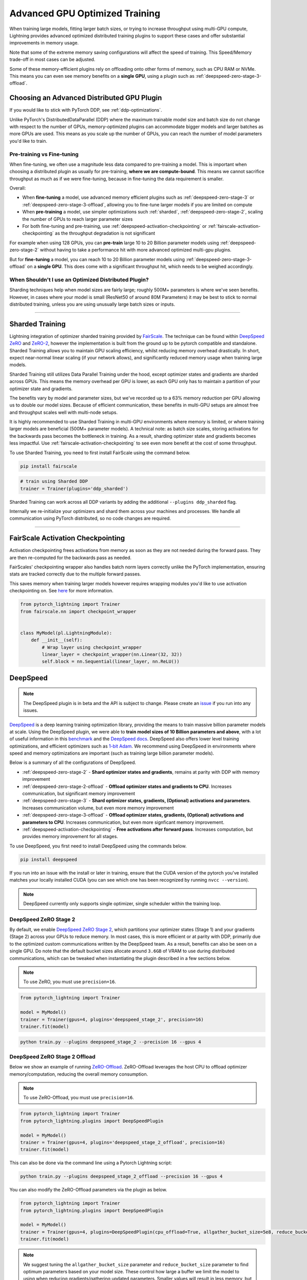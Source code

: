 Advanced GPU Optimized Training
===============================

When training large models, fitting larger batch sizes, or trying to increase throughput using multi-GPU compute, Lightning provides advanced optimized distributed training plugins to support these cases and offer substantial improvements in memory usage.

Note that some of the extreme memory saving configurations will affect the speed of training. This Speed/Memory trade-off in most cases can be adjusted.

Some of these memory-efficient plugins rely on offloading onto other forms of memory, such as CPU RAM or NVMe. This means you can even see memory benefits on a **single GPU**, using a plugin such as :ref:`deepspeed-zero-stage-3-offload`.

Choosing an Advanced Distributed GPU Plugin
^^^^^^^^^^^^^^^^^^^^^^^^^^^^^^^^^^^^^^^^^^^^

If you would like to stick with PyTorch DDP, see :ref:`ddp-optimizations`.

Unlike PyTorch's DistributedDataParallel (DDP) where the maximum trainable model size and batch size do not change with respect to the number of GPUs, memory-optimized plugins can accommodate bigger models and larger batches as more GPUs are used. This means as you scale up the number of GPUs, you can reach the number of model parameters you'd like to train.

Pre-training vs Fine-tuning
"""""""""""""""""""""""""""

When fine-tuning, we often use a magnitude less data compared to pre-training a model. This is important when choosing a distributed plugin as usually for pre-training, **where we are compute-bound**.
This means we cannot sacrifice throughput as much as if we were fine-tuning, because in fine-tuning the data requirement is smaller.

Overall:

* When **fine-tuning** a model, use advanced memory efficient plugins such as :ref:`deepspeed-zero-stage-3` or :ref:`deepspeed-zero-stage-3-offload`, allowing you to fine-tune larger models if you are limited on compute
* When **pre-training** a model, use simpler optimizations such :ref:`sharded`, :ref:`deepspeed-zero-stage-2`, scaling the number of GPUs to reach larger parameter sizes
* For both fine-tuning and pre-training, use :ref:`deepspeed-activation-checkpointing` or :ref:`fairscale-activation-checkpointing` as the throughput degradation is not significant

For example when using 128 GPUs, you can **pre-train** large 10 to 20 Billion parameter models using :ref:`deepspeed-zero-stage-2` without having to take a performance hit with more advanced optimized multi-gpu plugins.

But for **fine-tuning** a model, you can reach 10 to 20 Billion parameter models using :ref:`deepspeed-zero-stage-3-offload` on a **single GPU**. This does come with a significant throughput hit, which needs to be weighed accordingly.

When Shouldn't I use an Optimized Distributed Plugin?
"""""""""""""""""""""""""""""""""""""""""""""""""""""

Sharding techniques help when model sizes are fairly large; roughly 500M+ parameters is where we've seen benefits. However, in cases where your model is small (ResNet50 of around 80M Parameters) it may be best to stick to normal distributed training, unless you are using unusually large batch sizes or inputs.

----------

.. _sharded:

Sharded Training
^^^^^^^^^^^^^^^^
Lightning integration of optimizer sharded training provided by `FairScale <https://github.com/facebookresearch/fairscale>`_.
The technique can be found within `DeepSpeed ZeRO <https://arxiv.org/abs/1910.02054>`_ and
`ZeRO-2 <https://www.microsoft.com/en-us/research/blog/zero-2-deepspeed-shattering-barriers-of-deep-learning-speed-scale/>`_,
however the implementation is built from the ground up to be pytorch compatible and standalone.
Sharded Training allows you to maintain GPU scaling efficiency, whilst reducing memory overhead drastically. In short, expect near-normal linear scaling (if your network allows), and significantly reduced memory usage when training large models.

Sharded Training still utilizes Data Parallel Training under the hood, except optimizer states and gradients are sharded across GPUs.
This means the memory overhead per GPU is lower, as each GPU only has to maintain a partition of your optimizer state and gradients.

The benefits vary by model and parameter sizes, but we've recorded up to a 63% memory reduction per GPU allowing us to double our model sizes. Because of efficient communication,
these benefits in multi-GPU setups are almost free and throughput scales well with multi-node setups.

It is highly recommended to use Sharded Training in multi-GPU environments where memory is limited, or where training larger models are beneficial (500M+ parameter models).
A technical note: as batch size scales, storing activations for the backwards pass becomes the bottleneck in training. As a result, sharding optimizer state and gradients becomes less impactful.
Use :ref:`fairscale-activation-checkpointing` to see even more benefit at the cost of some throughput.

To use Sharded Training, you need to first install FairScale using the command below.

.. code-block:: bash

    pip install fairscale


.. code-block:: python

    # train using Sharded DDP
    trainer = Trainer(plugins='ddp_sharded')

Sharded Training can work across all DDP variants by adding the additional ``--plugins ddp_sharded`` flag.

Internally we re-initialize your optimizers and shard them across your machines and processes. We handle all communication using PyTorch distributed, so no code changes are required.

----------

.. _fairscale-activation-checkpointing:

FairScale Activation Checkpointing
^^^^^^^^^^^^^^^^^^^^^^^^^^^^^^^^^^

Activation checkpointing frees activations from memory as soon as they are not needed during the forward pass. They are then re-computed for the backwards pass as needed.

FairScales' checkpointing wrapper also handles batch norm layers correctly unlike the PyTorch implementation, ensuring stats are tracked correctly due to the multiple forward passes.

This saves memory when training larger models however requires wrapping modules you'd like to use activation checkpointing on. See `here <https://fairscale.readthedocs.io/en/latest/api/nn/misc/checkpoint_activations.html>`__ for more information.

.. code-block:: python

    from pytorch_lightning import Trainer
    from fairscale.nn import checkpoint_wrapper


    class MyModel(pl.LightningModule):
        def __init__(self):
            # Wrap layer using checkpoint_wrapper
            linear_layer = checkpoint_wrapper(nn.Linear(32, 32))
            self.block = nn.Sequential(linear_layer, nn.ReLU())


.. _deepspeed:

DeepSpeed
^^^^^^^^^

.. note::
    The DeepSpeed plugin is in beta and the API is subject to change. Please create an `issue <https://github.com/PyTorchLightning/pytorch-lightning/issues>`_ if you run into any issues.

`DeepSpeed <https://github.com/microsoft/DeepSpeed>`__ is a deep learning training optimization library, providing the means to train massive billion parameter models at scale.
Using the DeepSpeed plugin, we were able to **train model sizes of 10 Billion parameters and above**, with a lot of useful information in this `benchmark <https://github.com/huggingface/transformers/issues/9996>`_ and the `DeepSpeed docs <https://www.deepspeed.ai/tutorials/megatron/>`__.
DeepSpeed also offers lower level training optimizations, and efficient optimizers such as `1-bit Adam <https://www.deepspeed.ai/tutorials/onebit-adam/>`_. We recommend using DeepSpeed in environments where speed and memory optimizations are important (such as training large billion parameter models).

Below is a summary of all the configurations of DeepSpeed.

* :ref:`deepspeed-zero-stage-2` - **Shard optimizer states and gradients**, remains at parity with DDP with memory improvement

* :ref:`deepspeed-zero-stage-2-offload` - **Offload optimizer states and gradients to CPU**. Increases communication, but significant memory improvement

* :ref:`deepspeed-zero-stage-3` - **Shard optimizer states, gradients, (Optional) activations and parameters**. Increases communication volume, but even more memory improvement

* :ref:`deepspeed-zero-stage-3-offload` - **Offload optimizer states, gradients, (Optional) activations and parameters to CPU**. Increases communication, but even more signficant memory improvement.

* :ref:`deepspeed-activation-checkpointing` - **Free activations after forward pass**. Increases computation, but provides memory improvement for all stages.

To use DeepSpeed, you first need to install DeepSpeed using the commands below.

.. code-block:: bash

    pip install deepspeed

If you run into an issue with the install or later in training, ensure that the CUDA version of the pytorch you've installed matches your locally installed CUDA (you can see which one has been recognized by running ``nvcc --version``).

.. note::

    DeepSpeed currently only supports single optimizer, single scheduler within the training loop.

.. _deepspeed-zero-stage-2:

DeepSpeed ZeRO Stage 2
""""""""""""""""""""""

By default, we enable `DeepSpeed ZeRO Stage 2 <https://www.deepspeed.ai/tutorials/zero/#zero-overview>`_, which partitions your optimizer states (Stage 1) and your gradients (Stage 2) across your GPUs to reduce memory. In most cases, this is more efficient or at parity with DDP, primarily due to the optimized custom communications written by the DeepSpeed team.
As a result, benefits can also be seen on a single GPU. Do note that the default bucket sizes allocate around ``3.6GB`` of VRAM to use during distributed communications, which can be tweaked when instantiating the plugin described in a few sections below.

.. note::
    To use ZeRO, you must use ``precision=16``.

.. code-block:: python

    from pytorch_lightning import Trainer

    model = MyModel()
    trainer = Trainer(gpus=4, plugins='deepspeed_stage_2', precision=16)
    trainer.fit(model)

.. code-block:: bash

    python train.py --plugins deepspeed_stage_2 --precision 16 --gpus 4


.. _deepspeed-zero-stage-2-offload:

DeepSpeed ZeRO Stage 2 Offload
""""""""""""""""""""""""""""""

Below we show an example of running `ZeRO-Offload <https://www.deepspeed.ai/tutorials/zero-offload/>`_. ZeRO-Offload leverages the host CPU to offload optimizer memory/computation, reducing the overall memory consumption.

.. note::
    To use ZeRO-Offload, you must use ``precision=16``.

.. code-block:: python

    from pytorch_lightning import Trainer
    from pytorch_lightning.plugins import DeepSpeedPlugin

    model = MyModel()
    trainer = Trainer(gpus=4, plugins='deepspeed_stage_2_offload', precision=16)
    trainer.fit(model)


This can also be done via the command line using a Pytorch Lightning script:

.. code-block:: bash

    python train.py --plugins deepspeed_stage_2_offload --precision 16 --gpus 4


You can also modify the ZeRO-Offload parameters via the plugin as below.

.. code-block:: python

    from pytorch_lightning import Trainer
    from pytorch_lightning.plugins import DeepSpeedPlugin

    model = MyModel()
    trainer = Trainer(gpus=4, plugins=DeepSpeedPlugin(cpu_offload=True, allgather_bucket_size=5e8, reduce_bucket_size=5e8), precision=16)
    trainer.fit(model)


.. note::
    We suggest tuning the ``allgather_bucket_size`` parameter and ``reduce_bucket_size`` parameter to find optimum parameters based on your model size.
    These control how large a buffer we limit the model to using when reducing gradients/gathering updated parameters. Smaller values will result in less memory, but tradeoff with speed.

    DeepSpeed allocates a reduce buffer size `multiplied by 4.5x <https://github.com/microsoft/DeepSpeed/blob/master/deepspeed/runtime/zero/stage2.py#L1594-L1607>`_ so take that into consideration when tweaking the parameters.

    The plugin sets a reasonable default of ``2e8``, which should work for most low VRAM GPUs (less than ``7GB``), allocating roughly ``3.6GB`` of VRAM as buffer. Higher VRAM GPUs should aim for values around ``5e8``.

For even more speed benefit, DeepSpeed offers an optimized CPU version of ADAM called `DeepSpeedCPUAdam <https://deepspeed.readthedocs.io/en/latest/optimizers.html#adam-cpu>`_ to run the offloaded computation, which is faster than the standard PyTorch implementation.

.. code-block:: python

    import pytorch_lightning
    from pytorch_lightning import Trainer
    from pytorch_lightning.plugins import DeepSpeedPlugin
    from deepspeed.ops.adam import DeepSpeedCPUAdam

    class MyModel(pl.LightningModule):
        ...
        def configure_optimizers(self):
            # DeepSpeedCPUAdam provides 5x to 7x speedup over torch.optim.adam(w)
            return DeepSpeedCPUAdam(self.parameters())

    model = MyModel()
    trainer = Trainer(gpus=4, plugins='deepspeed_stage_2_offload' precision=16)
    trainer.fit(model)


.. _deepspeed-zero-stage-3:

DeepSpeed ZeRO Stage 3
""""""""""""""""""""""

DeepSpeed ZeRO Stage 3 shards the optimizer states, gradients and the model parameters (also optionally activations). Sharding model parameters and activations comes with an increase in distributed communication, however allows you to scale your models massively from one GPU to multiple GPUs.
**The DeepSpeed team report the ability to fine-tune models with over 40B parameters on a single GPU and over 2 Trillion parameters on 512 GPUs.** For more information we suggest checking the `DeepSpeed ZeRO-3 Offload documentation <https://www.deepspeed.ai/news/2021/03/07/zero3-offload.html>`__.

We've ran benchmarks for all these features and given a simple example of how all these features work in Lightning, which you can see at `minGPT <https://github.com/SeanNaren/minGPT/tree/stage3>`_.

Currently this functionality is only available on master and will be included in our next 1.3 Release Candidate and 1.3 release.

.. code-block:: python

    pip install https://github.com/PyTorchLightning/pytorch-lightning/archive/refs/heads/master.zip


To reach the highest memory efficiency or model size, you must:

1. Use the DeepSpeed Plugin with the stage 3 parameter
2. Use CPU Offloading to offload weights to CPU, plus have a reasonable amount of CPU RAM to offload onto
3. Use DeepSpeed Activation Checkpointing to shard activations

Below we describe how to enable all of these to see benefit. **With all these improvements we reached 45 Billion parameters training a GPT model on 8 GPUs with ~1TB of CPU RAM available**.

Also please have a look at our :ref:`deepspeed-zero-stage-3-tips` which contains a lot of helpful information when configuring your own models.

.. code-block:: python

    from pytorch_lightning import Trainer
    from pytorch_lightning.plugins import DeepSpeedPlugin
    from deepspeed.ops.adam import FusedAdam

    class MyModel(pl.LightningModule):
        ...
        def configure_optimizers(self):
            return FusedAdam(self.parameters())

    model = MyModel()
    trainer = Trainer(gpus=4, plugins='deepspeed_stage_3', precision=16)
    trainer.fit(model)

    trainer.test()
    trainer.predict()


Shard Model Instantly to Reduce Initialization Time/Memory
""""""""""""""""""""""""""""""""""""""""""""""""""""""""""

When instantiating really large models, it is sometimes necessary to shard the model layers instantly.

This is the case if layers may not fit on one single machines CPU or GPU memory, but would fit once sharded across multiple machines.
We expose a hook that layers initialized within the hook will be sharded instantly on a per layer basis, allowing you to instantly shard models.

This reduces the time taken to initialize very large models, as well as ensure we do not run out of memory when instantiating larger models. For more information you can refer to the DeepSpeed docs for `Constructing Massive Models <https://deepspeed.readthedocs.io/en/latest/zero3.html>`_.

.. code-block:: python

    import torch.nn as nn
    from pytorch_lightning import Trainer
    from pytorch_lightning.plugins import DeepSpeedPlugin
    from deepspeed.ops.adam import FusedAdam

    class MyModel(pl.LightningModule):
        ...
        def configure_sharded_model(self):
            # Created within sharded model context, modules are instantly sharded across processes
            # as soon as they are made.
            self.block = nn.Sequential(nn.Linear(32, 32), nn.ReLU())

        def configure_optimizers(self):
            return FusedAdam(self.parameters())

    model = MyModel()
    trainer = Trainer(gpus=4, plugins='deepspeed_stage_3', precision=16)
    trainer.fit(model)

    trainer.test()
    trainer.predict()


.. _deepspeed-zero-stage-3-offload:

DeepSpeed ZeRO Stage 3 Offload
""""""""""""""""""""""""""""""

DeepSpeed ZeRO Stage 3 Offloads optimizer state, gradients to the host CPU to reduce memory usage as ZeRO Stage 2 does, however additionally allows you to offload the parameters as well for even more memory saving.

.. code-block:: python

    from pytorch_lightning import Trainer
    from pytorch_lightning.plugins import DeepSpeedPlugin

    # Enable CPU Offloading
    model = MyModel()
    trainer = Trainer(gpus=4, plugins='deepspeed_stage_3_offload', precision=16)
    trainer.fit(model)

    # Enable CPU Offloading, and offload parameters to CPU
    model = MyModel()
    trainer = Trainer(
        gpus=4,
        plugins=DeepSpeedPlugin(stage=3, cpu_offload=True, cpu_offload_params=True),
        precision=16
    )
    trainer.fit(model)


.. _deepspeed-activation-checkpointing:

DeepSpeed Activation Checkpointing
""""""""""""""""""""""""""""""""""

Activation checkpointing frees activations from memory as soon as they are not needed during the forward pass.
They are then re-computed for the backwards pass as needed.

This saves memory when training larger models however requires using a checkpoint function to run the module as shown below.

.. code-block:: python

    from pytorch_lightning import Trainer
    from pytorch_lightning.plugins import DeepSpeedPlugin
    import deepspeed


    class MyModel(pl.LightningModule):
        ...

        def configure_sharded_model(self):
            self.block = nn.Sequential(nn.Linear(32, 32), nn.ReLU())

        def forward(self, x):
            # Use the DeepSpeed checkpointing function instead of calling the module directly
            output = deepspeed.checkpointing.checkpoint(self.block, x)
            return output


    model = MyModel()


    trainer = Trainer(
        gpus=4,
        plugins='deepspeed_stage_3_offload',
        precision=16
    )

    # Enable CPU Activation Checkpointing
    trainer = Trainer(
        gpus=4,
        plugins=DeepSpeedPlugin(
            stage=3,
            cpu_offload=True,  # Enable CPU Offloading
            cpu_checkpointing=True  # (Optional) offload activations to CPU
        ),
        precision=16
    )
    trainer.fit(model)


.. _deepspeed-zero-stage-3-tips:

DeepSpeed ZeRO Stage 3 Tips
"""""""""""""""""""""""""""

Here is some helpful information when setting up DeepSpeed ZeRO Stage 3 with Lightning.

* If you're using Adam or AdamW, ensure to use FusedAdam or DeepSpeedCPUAdam (for CPU Offloading) rather than the default torch optimizers as they come with large speed benefits
* Treat your GPU/CPU memory as one large pool. In some cases, you may not want to offload certain things (like activations) to provide even more space to offload model parameters
* When offloading to the CPU, make sure to bump up the batch size as GPU memory will be freed
* We also support sharded checkpointing. By passing ``save_full_weights=False`` to the ``DeepSpeedPlugin``, we'll save shards of the model which allows you to save extremely large models. However to load the model and run test/validation/predict you must use the Trainer object.

Custom DeepSpeed Config
"""""""""""""""""""""""

In some cases you may want to define your own DeepSpeed Config, to access all parameters defined. We've exposed most of the important parameters, however, there may be debugging parameters to enable. Also, DeepSpeed allows the use of custom DeepSpeed optimizers and schedulers defined within a config file that is supported.

.. note::
    All plugin default parameters will be ignored when a config object is passed.
    All compatible arguments can be seen in the `DeepSpeed docs <https://www.deepspeed.ai/docs/config-json/>`_.

.. code-block:: python

    from pytorch_lightning import Trainer
    from pytorch_lightning.plugins import DeepSpeedPlugin

    deepspeed_config = {
        "zero_allow_untested_optimizer": True,
        "optimizer": {
            "type": "OneBitAdam",
            "params": {
                "lr": 3e-5,
                "betas": [0.998, 0.999],
                "eps": 1e-5,
                "weight_decay": 1e-9,
                "cuda_aware": True,
            },
        },
        'scheduler': {
            "type": "WarmupLR",
            "params": {
                "last_batch_iteration": -1,
                "warmup_min_lr": 0,
                "warmup_max_lr": 3e-5,
                "warmup_num_steps": 100,
            }
        },
        "zero_optimization": {
            "stage": 2, # Enable Stage 2 ZeRO (Optimizer/Gradient state partitioning)
            "cpu_offload": True, # Enable Offloading optimizer state/calculation to the host CPU
            "contiguous_gradients": True, # Reduce gradient fragmentation.
            "overlap_comm": True, # Overlap reduce/backward operation of gradients for speed.
            "allgather_bucket_size": 2e8, # Number of elements to all gather at once.
            "reduce_bucket_size": 2e8, # Number of elements we reduce/allreduce at once.
        }
    }

    model = MyModel()
    trainer = Trainer(gpus=4, plugins=DeepSpeedPlugin(deepspeed_config), precision=16)
    trainer.fit(model)


We support taking the config as a json formatted file:

.. code-block:: python

    from pytorch_lightning import Trainer
    from pytorch_lightning.plugins import DeepSpeedPlugin

    model = MyModel()
    trainer = Trainer(gpus=4, plugins=DeepSpeedPlugin("/path/to/deepspeed_config.json"), precision=16)
    trainer.fit(model)


You can use also use an environment variable via your PyTorch Lightning script:

.. code-block:: bash

    PL_DEEPSPEED_CONFIG_PATH=/path/to/deepspeed_config.json python train.py --plugins deepspeed

.. _ddp-optimizations:

DDP Optimizations
^^^^^^^^^^^^^^^^^


Gradients as Bucket View
""""""""""""""""""""""""

Enabling ``gradient_as_bucket_view=True`` in the ``DDPPlugin`` will make gradients views point to different offsets of the ``allreduce`` communication buckets. See `DistributedDataParallel <https://pytorch.org/docs/master/_modules/torch/nn/parallel/distributed.html#DistributedDataParallel>`__ for more information.

This can reduce peak memory usage and throughput as saved memory will be equal to the total gradient memory + removes the need to copy gradients to the ``allreduce`` communication buckets.

.. note::

    When ``gradient_as_bucket_view=True`` you cannot call ``detach_()`` on gradients. If hitting such errors, please fix it by referring to the :meth:`~torch.optim.Optimizer.zero_grad` function in ``torch/optim/optimizer.py`` as a solution (`source <https://pytorch.org/docs/master/_modules/torch/nn/parallel/distributed.html#DistributedDataParallel>`__).

.. code-block:: python

    from pytorch_lightning import Trainer
    from pytorch_lightning.plugins import DDPPlugin

    model = MyModel()
    trainer = Trainer(gpus=4, plugins=DDPPlugin(gradient_as_bucket_view=True))
    trainer.fit(model)

DDP Communication Hooks
"""""""""""""""""""""""

DDP Communication hooks is an interface to control how gradients are communicated across workers, overriding the standard allreduce in DistributedDataParallel. This allows you to enable performance improving communication hooks when using multiple nodes.

.. note::
    DDP communication hooks needs pytorch version at least 1.8.0

Enable `FP16 Compress Hook for multi-node throughput improvement <https://pytorch.org/docs/stable/ddp_comm_hooks.html#torch.distributed.algorithms.ddp_comm_hooks.default_hooks.fp16_compress_hook>`__:

.. code-block:: python

    from pytorch_lightning import Trainer
    from pytorch_lightning.plugins import DDPPlugin
    from torch.distributed.algorithms.ddp_comm_hooks import (
            default_hooks as default,
            powerSGD_hook as powerSGD,
    )

    model = MyModel()
    trainer = Trainer(gpus=4, plugins=DDPPlugin(ddp_comm_hook=default.fp16_compress_hook))
    trainer.fit(model)

Enable `PowerSGD for multi-node throughput improvement <https://pytorch.org/docs/stable/ddp_comm_hooks.html#powersgd-communication-hook>`__:

.. note::

    PowerSGD typically requires extra memory of the same size as the model’s gradients to enable error feedback, which can compensate for biased compressed communication and improve accuracy (`source <https://pytorch.org/docs/stable/ddp_comm_hooks.html#powersgd-hooks>`__).

.. code-block:: python

    from pytorch_lightning import Trainer
    from pytorch_lightning.plugins import DDPPlugin
    from torch.distributed.algorithms.ddp_comm_hooks import powerSGD_hook as powerSGD

    model = MyModel()
    trainer = Trainer(
        gpus=4,
        plugins=DDPPlugin(
            ddp_comm_state=powerSGD.PowerSGDState(
                process_group=None,
                matrix_approximation_rank=1,
                start_powerSGD_iter=5000,
            ),
            ddp_comm_hook=powerSGD.powerSGD_hook,
        )
    )
    trainer.fit(model)


Combine hooks for accumulated benefit:

.. note::
    DDP communication wrappers needs pytorch version at least 1.9.0

.. code-block:: python

    from pytorch_lightning import Trainer
    from pytorch_lightning.plugins import DDPPlugin
    from torch.distributed.algorithms.ddp_comm_hooks import (
            default_hooks as default,
            powerSGD_hook as powerSGD,
    )

    model = MyModel()
    trainer = Trainer(
        gpus=4,
        plugins=DDPPlugin(
            ddp_comm_state=powerSGD.PowerSGDState(
                process_group=None,
                matrix_approximation_rank=1,
                start_powerSGD_iter=5000,
            ),
            ddp_comm_hook=powerSGD.powerSGD_hook,
            ddp_comm_wrapper=default.fp16_compress_wrapper,
        )
    )
    trainer.fit(model)
